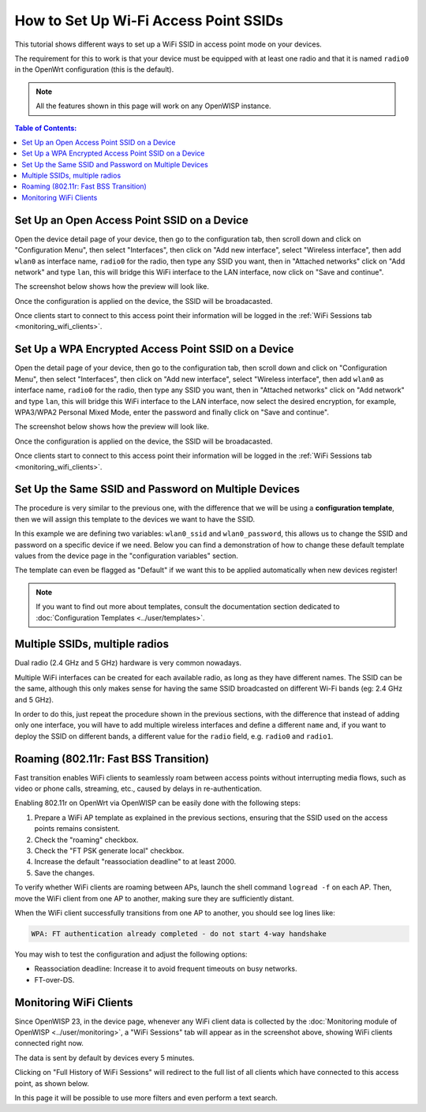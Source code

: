 How to Set Up Wi-Fi Access Point SSIDs
======================================

This tutorial shows different ways to set up a WiFi SSID
in access point mode on your devices.

The requirement for this to work is that your device must be equipped with
at least one radio and that it is named ``radio0`` in the OpenWrt
configuration (this is the default).

.. note::
  All the features shown in this page will work on
  any OpenWISP instance.

.. contents:: **Table of Contents**:
   :backlinks: none
   :depth: 3

Set Up an Open Access Point SSID on a Device
--------------------------------------------

.. image:: ../images/demo/ap/open-ap-wifi-ui.gif
  :target: ../_images/open-ap-wifi-ui.gif

Open the device detail page of your device, then
go to the configuration tab, then scroll down and
click on "Configuration Menu", then select "Interfaces",
then click on "Add new interface", select "Wireless interface",
then add ``wlan0`` as interface name, ``radio0`` for the radio,
then type any SSID you want, then in "Attached networks" click
on "Add network" and type ``lan``, this will bridge this
WiFi interface to the LAN interface, now click on
"Save and continue".

The screenshot below shows how the preview will look like.

.. image:: ../images/demo/ap/open-wifi-ap-preview.png
  :target: ../_images/open-wifi-ap-preview.png

Once the configuration is applied on the device,
the SSID will be broadacasted.

.. image:: ../images/demo/ap/open-ap-wifi-iwinfo.png
  :target: ../_images/open-ap-wifi-iwinfo.png

Once clients start to connect to this access point
their information will be logged in the
:ref:`WiFi Sessions tab <monitoring_wifi_clients>`.

Set Up a WPA Encrypted Access Point SSID on a Device
----------------------------------------------------

.. image:: ../images/demo/ap/encrypted-wifi-ui.gif
  :target: ../_images/encrypted-wifi-ui.gif

Open the detail page of your device, then
go to the configuration tab, then scroll down and
click on "Configuration Menu", then select "Interfaces",
then click on "Add new interface", select "Wireless interface",
then add ``wlan0`` as interface name, ``radio0`` for the radio,
then type any SSID you want, then in "Attached networks" click
on "Add network" and type ``lan``, this will bridge this
WiFi interface to the LAN interface, now select the desired
encryption, for example, WPA3/WPA2 Personal Mixed Mode,
enter the password and finally click on "Save and continue".

The screenshot below shows how the preview will look like.

.. image:: ../images/demo/ap/wpa3-mixed-preview.png
  :target: ../_images/wpa3-mixed-preview.png

Once the configuration is applied on the device,
the SSID will be broadacasted.

.. image:: ../images/demo/ap/wpa3-mixed-iwinfo.png
  :target: ../_images/wpa3-mixed-iwinfo.png

Once clients start to connect to this access point
their information will be logged in the
:ref:`WiFi Sessions tab <monitoring_wifi_clients>`.

Set Up the Same SSID and Password on Multiple Devices
-----------------------------------------------------

.. image:: ../images/demo/ap/wifi-wpa-template.gif
  :target: ../_images/wifi-wpa-template.gif

The procedure is very similar to the previous one, with the
difference that we will be using a **configuration template**,
then we will assign this template to the devices we want to
have the SSID.

In this example we are defining two variables: ``wlan0_ssid``
and ``wlan0_password``, this allows us to change the SSID and
password on a specific device if we need.
Below you can find a demonstration of how to change these default
template values from the device page in the "configuration variables"
section.

.. image:: ../images/demo/ap/wifi-template-change-ssid-password.gif
  :target: ../_images/wifi-template-change-ssid-password.gif

The template can even be flagged as "Default" if we want
this to be applied automatically when new devices register!

.. note::
  If you want to find out more about templates,
  consult the documentation section dedicated to
  :doc:`Configuration Templates <../user/templates>`.

Multiple SSIDs, multiple radios
-------------------------------

Dual radio (2.4 GHz and 5 GHz) hardware is very common nowadays.

Multiple WiFi interfaces can be created for each
available radio, as long as they have different names.
The SSID can be the same, although this only makes sense
for having the same SSID broadcasted on different Wi-Fi bands
(eg: 2.4 GHz and 5 GHz).

In order to do this, just repeat the procedure shown in the
previous sections, with the difference that instead of adding
only one interface, you will have to add multiple wireless interfaces
and define a different ``name`` and, if you want to deploy the
SSID on different bands, a different value for the ``radio`` field,
e.g. ``radio0`` and ``radio1``.

.. _monitoring_wifi_clients:

Roaming (802.11r: Fast BSS Transition)
--------------------------------------

Fast transition enables WiFi clients to seamlessly roam between
access points without interrupting media flows, such as video or
phone calls, streaming, etc., caused by delays in re-authentication.

Enabling 802.11r on OpenWrt via OpenWISP can be easily done with the
following steps:

1. Prepare a WiFi AP template as explained in the previous sections,
   ensuring that the SSID used on
   the access points remains consistent.
2. Check the "roaming" checkbox.
3. Check the "FT PSK generate local" checkbox.
4. Increase the default "reassociation deadline" to at least 2000.
5. Save the changes.

.. image:: ../images/demo/ap/roaming-fast-transition-80211r.png
  :target: ../_images/roaming-fast-transition-80211r.png

To verify whether WiFi clients are roaming between APs,
launch the shell command ``logread -f`` on each AP.
Then, move the WiFi client from one AP to another, making sure they
are sufficiently distant.

When the WiFi client successfully transitions from one AP to another,
you should see log lines like:

.. code-block::

  WPA: FT authentication already completed - do not start 4-way handshake

You may wish to test the configuration and adjust the following options:

- Reassociation deadline: Increase it to avoid frequent
  timeouts on busy networks.
- FT-over-DS.

Monitoring WiFi Clients
-----------------------

.. image:: ../images/demo/ap/ap-wifi-sessions.png
  :target: ../_images/ap-wifi-sessions.png

Since OpenWISP 23, in the device page, whenever any WiFi
client data is collected by the
:doc:`Monitoring module of OpenWISP <../user/monitoring>`,
a "WiFi Sessions" tab will appear as in the screenshot above,
showing WiFi clients connected right now.

The data is sent by default by devices every 5 minutes.

Clicking on "Full History of WiFi Sessions"
will redirect to the full list of all clients which
have connected to this access point, as shown below.

.. image:: ../images/demo/ap/wifi-sessions-general.png
  :target: ../_images/wifi-sessions-general.png

In this page it will be possible to use more filters and even
perform a text search.
